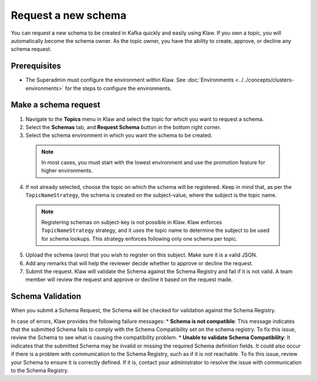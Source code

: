 Request a new schema
====================

You can request a new schema to be created in Kafka quickly and easily using Klaw. If you own a topic, you will automatically become the schema owner. As the topic owner, you have the ability to create, approve, or decline any schema request.

Prerequisites
-------------
- The Superadmin must configure the environment within Klaw. See :doc:`Environments <../../concepts/clusters-environments>` for the steps to configure the environments.

Make a schema request
---------------------

1. Navigate to the **Topics** menu in Klaw and select the topic for which you want to request a schema.
2. Select the **Schemas** tab, and **Request Schema** button in the bottom right corner.
3. Select the schema environment in which you want the schema to be created.

  .. note::
   In most cases, you must start with the lowest environment and use the promotion feature for higher environments.

4. If not already selected, choose the topic on which the schema will be registered. Keep in mind that, as per the ``TopicNameStrategy``, the schema is created on the subject-value, where the subject is the topic name. 

  .. note::
   Registering schemas on subject-key is not possible in Klaw.  Klaw enforces ``TopicNameStrategy`` strategy, and it uses the topic name to determine the subject to be used for schema lookups. This strategy enforces following only one schema per topic.

5. Upload the schema (avro) that you wish to register on this subject. Make sure it is a valid JSON.
6. Add any remarks that will help the reviewer decide whether to approve or decline the request.
7. Submit the request. Klaw will validate the Schema against the Schema Registry and fail if it is not valid. A team member will review the request and approve or decline it based on the request made.



Schema Validation
-----------------
When you submit a Schema Request, the Schema will be checked for validation against the Schema Registry.

In case of errors, Klaw provides the following failure messages:
* **Schema is not compatible**: This message indicates that the submitted Schema fails to comply with the Schema Compatibility set on the schema registry. To fix this issue, review the Schema to see what is causing the compatibility problem.
* **Unable to validate Schema Compatibility**:  It indicates that the submitted Schema may be invalid or missing the required Schema definition fields. It could also occur if there is a problem with communication to the Schema Registry, such as if it is not reachable. To fix this issue, review your Schema to ensure it is correctly defined. If it is, contact your administrator to resolve the issue with communication to the Schema Registry.
